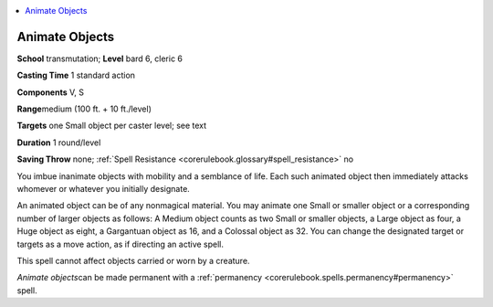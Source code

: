 
.. _`corerulebook.spells.animateobjects`:

.. contents:: \ 

.. _`corerulebook.spells.animateobjects#animate_objects`:

Animate Objects
================

\ **School**\  transmutation; \ **Level**\  bard 6, cleric 6

\ **Casting Time**\  1 standard action

\ **Components**\  V, S

\ **Range**\ medium (100 ft. + 10 ft./level)

\ **Targets**\  one Small object per caster level; see text

\ **Duration**\  1 round/level

\ **Saving Throw**\  none; :ref:`Spell Resistance <corerulebook.glossary#spell_resistance>`\  no

You imbue inanimate objects with mobility and a semblance of life. Each such animated object then immediately attacks whomever or whatever you initially designate.

An animated object can be of any nonmagical material. You may animate one Small or smaller object or a corresponding number of larger objects as follows: A Medium object counts as two Small or smaller objects, a Large object as four, a Huge object as eight, a Gargantuan object as 16, and a Colossal object as 32. You can change the designated target or targets as a move action, as if directing an active spell.

This spell cannot affect objects carried or worn by a creature.

\ *Animate objects*\ can be made permanent with a :ref:`permanency <corerulebook.spells.permanency#permanency>`\  spell.

